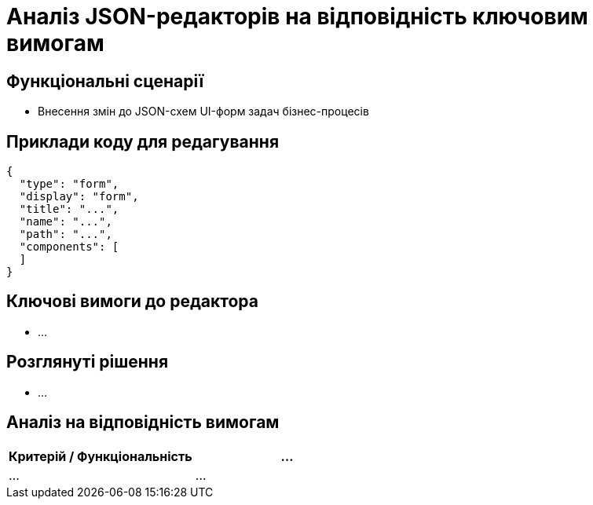= Аналіз JSON-редакторів на відповідність ключовим вимогам

== Функціональні сценарії

- Внесення змін до JSON-схем UI-форм задач бізнес-процесів

== Приклади коду для редагування

[source, json]
----
{
  "type": "form",
  "display": "form",
  "title": "...",
  "name": "...",
  "path": "...",
  "components": [
  ]
}
----

== Ключові вимоги до редактора

- ...

== Розглянуті рішення

- ...

== Аналіз на відповідність вимогам

|===
|Критерій / Функціональність|...

|...
|...

|===